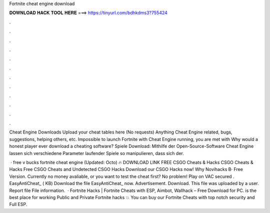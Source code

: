 Fortnite cheat engine download



𝐃𝐎𝐖𝐍𝐋𝐎𝐀𝐃 𝐇𝐀𝐂𝐊 𝐓𝐎𝐎𝐋 𝐇𝐄𝐑𝐄 ===> https://tinyurl.com/bdhkdms3?755424



.



.



.



.



.



.



.



.



.



.



.



.

Cheat Engine Downloads Upload your cheat tables here (No requests) Anything Cheat Engine related, bugs, suggestions, helping others, etc. Impossible to launch Fortnite with Cheat Engine running, you are met with Why would a honest player ever download a cheating software? Spiele Download: Mithilfe der Open-Source-Software Cheat Engine lassen sich verschiedene Parameter laufender Spiele so manipulieren, dass sich der.

 · free v bucks fortnite cheat engine (Updated: Octo) 🔥 DOWNLOAD LINK FREE CSGO Cheats & Hacks CSGO Cheats & Hacks Free CSGO Cheats and Undetected CSGO Hacks Download our CSGO Hacks now! Why Novihacks В· Free Version. Currently no money avaliable, or you want to test the cheat first? No problem! Play on VAC secured . EasyAntiCheat_ ( KB) Download the file EasyAntiCheat_ now. Advertisement. Download. This file was uploaded by a user. Report file File information.  · Fortnite Hacks | Fortnite Cheats with ESP, Aimbot, Wallhack – Free Download for PC.  is the best place for working Public and Private Fortnite hacks 💥 You can buy our Fortnite Cheats with top notch security and Full ESP.
